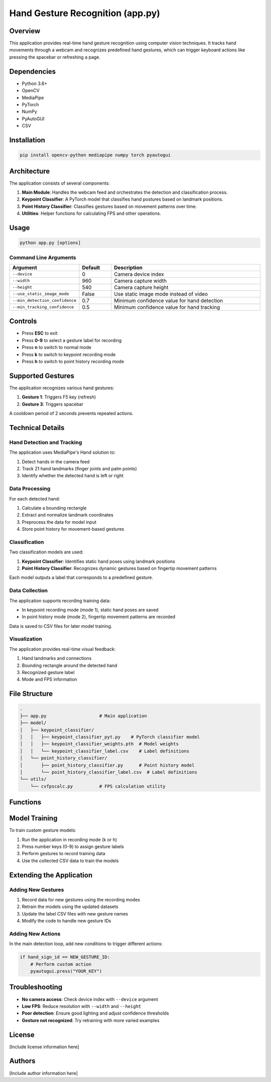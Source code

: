 ======================
Hand Gesture Recognition (app.py)
======================

Overview
--------

This application provides real-time hand gesture recognition using computer vision techniques. It tracks hand movements through a webcam and recognizes predefined hand gestures, which can trigger keyboard actions like pressing the spacebar or refreshing a page.

Dependencies
-----------

- Python 3.6+
- OpenCV
- MediaPipe
- PyTorch
- NumPy
- PyAutoGUI
- CSV

Installation
-----------

.. code-block:: bash

    pip install opencv-python mediapipe numpy torch pyautogui

Architecture
-----------

The application consists of several components:

1. **Main Module**: Handles the webcam feed and orchestrates the detection and classification process.
2. **Keypoint Classifier**: A PyTorch model that classifies hand postures based on landmark positions.
3. **Point History Classifier**: Classifies gestures based on movement patterns over time.
4. **Utilities**: Helper functions for calculating FPS and other operations.

Usage
-----

.. code-block:: bash

    python app.py [options]

Command Line Arguments
~~~~~~~~~~~~~~~~~~~~~

.. list-table::
   :header-rows: 1
   :widths: 15 10 50

   * - Argument
     - Default
     - Description
   * - ``--device``
     - 0
     - Camera device index
   * - ``--width``
     - 960
     - Camera capture width
   * - ``--height``
     - 540
     - Camera capture height
   * - ``--use_static_image_mode``
     - False
     - Use static image mode instead of video
   * - ``--min_detection_confidence``
     - 0.7
     - Minimum confidence value for hand detection
   * - ``--min_tracking_confidence``
     - 0.5
     - Minimum confidence value for hand tracking

Controls
--------

- Press **ESC** to exit
- Press **0-9** to select a gesture label for recording
- Press **n** to switch to normal mode
- Press **k** to switch to keypoint recording mode
- Press **h** to switch to point history recording mode

Supported Gestures
-----------------

The application recognizes various hand gestures:

1. **Gesture 1**: Triggers F5 key (refresh)
2. **Gesture 3**: Triggers spacebar

A cooldown period of 2 seconds prevents repeated actions.

Technical Details
----------------

Hand Detection and Tracking
~~~~~~~~~~~~~~~~~~~~~~~~~~

The application uses MediaPipe's Hand solution to:

1. Detect hands in the camera feed
2. Track 21 hand landmarks (finger joints and palm points)
3. Identify whether the detected hand is left or right

Data Processing
~~~~~~~~~~~~~~

For each detected hand:

1. Calculate a bounding rectangle
2. Extract and normalize landmark coordinates
3. Preprocess the data for model input
4. Store point history for movement-based gestures

Classification
~~~~~~~~~~~~~

Two classification models are used:

1. **Keypoint Classifier**: Identifies static hand poses using landmark positions
2. **Point History Classifier**: Recognizes dynamic gestures based on fingertip movement patterns

Each model outputs a label that corresponds to a predefined gesture.

Data Collection
~~~~~~~~~~~~~

The application supports recording training data:

- In keypoint recording mode (mode 1), static hand poses are saved
- In point history mode (mode 2), fingertip movement patterns are recorded

Data is saved to CSV files for later model training.

Visualization
~~~~~~~~~~~~

The application provides real-time visual feedback:

1. Hand landmarks and connections
2. Bounding rectangle around the detected hand
3. Recognized gesture label
4. Mode and FPS information

File Structure
-------------

.. code-block:: none

    .
    ├── app.py                    # Main application
    ├── model/
    │   ├── keypoint_classifier/
    │   │   ├── keypoint_classifier_pyt.py    # PyTorch classifier model
    │   │   ├── keypoint_classifier_weights.pth  # Model weights
    │   │   └── keypoint_classifier_label.csv    # Label definitions
    │   └── point_history_classifier/
    │       ├── point_history_classifier.py      # Point history model
    │       └── point_history_classifier_label.csv  # Label definitions
    └── utils/
        └── cvfpscalc.py          # FPS calculation utility

Functions
--------

.. function:: main()

   Main function that initializes camera, loads models, and runs the detection loop.

.. function:: select_mode(key, mode)

   Handles key presses to switch between application modes.

   :param key: Key code from OpenCV waitKey
   :param mode: Current mode
   :return: (number, mode) tuple

.. function:: calc_bounding_rect(image, landmarks)

   Calculates the bounding rectangle around hand landmarks.

   :param image: Input image
   :param landmarks: MediaPipe hand landmarks
   :return: Rectangle coordinates [x1, y1, x2, y2]

.. function:: calc_landmark_list(image, landmarks)

   Converts MediaPipe landmarks to pixel coordinates.

   :param image: Input image
   :param landmarks: MediaPipe hand landmarks
   :return: List of landmark coordinates

.. function:: pre_process_landmark(landmark_list)

   Normalizes landmark coordinates for model input.

   :param landmark_list: List of landmark coordinates
   :return: Preprocessed landmark list

.. function:: pre_process_point_history(image, point_history)

   Preprocesses fingertip movement history.

   :param image: Input image
   :param point_history: Deque of fingertip positions
   :return: Preprocessed point history

.. function:: logging_csv(number, mode, landmark_list, point_history_list)

   Records data to CSV files for model training.

   :param number: Gesture label (0-9)
   :param mode: Current application mode
   :param landmark_list: Preprocessed landmark list
   :param point_history_list: Preprocessed point history

.. function:: draw_landmarks(image, landmark_point)

   Draws hand skeleton and landmarks on the image.

   :param image: Input image
   :param landmark_point: List of landmark coordinates
   :return: Image with landmarks

.. function:: draw_bounding_rect(use_brect, image, brect)

   Draws the bounding rectangle around the hand.

   :param use_brect: Flag to determine if rectangle should be drawn
   :param image: Input image
   :param brect: Rectangle coordinates
   :return: Image with bounding rectangle

.. function:: draw_info_text(image, brect, handedness, hand_sign_text, finger_gesture_text)

   Adds text information about detected hand and gesture.

   :param image: Input image
   :param brect: Rectangle coordinates
   :param handedness: Left/right hand information
   :param hand_sign_text: Recognized hand sign label
   :param finger_gesture_text: Recognized finger gesture label
   :return: Image with text information

.. function:: draw_point_history(image, point_history)

   Visualizes fingertip movement history.

   :param image: Input image
   :param point_history: Deque of fingertip positions
   :return: Image with point history visualization

.. function:: draw_info(image, fps, mode, number)

   Adds FPS, mode, and number information to the image.

   :param image: Input image
   :param fps: Current FPS value
   :param mode: Current application mode
   :param number: Selected gesture label
   :return: Image with information overlay

Model Training
-------------

To train custom gesture models:

1. Run the application in recording mode (k or h)
2. Press number keys (0-9) to assign gesture labels
3. Perform gestures to record training data
4. Use the collected CSV data to train the models

Extending the Application
------------------------

Adding New Gestures
~~~~~~~~~~~~~~~~~

1. Record data for new gestures using the recording modes
2. Retrain the models using the updated datasets
3. Update the label CSV files with new gesture names
4. Modify the code to handle new gesture IDs

Adding New Actions
~~~~~~~~~~~~~~~~

In the main detection loop, add new conditions to trigger different actions:

.. code-block:: python

    if hand_sign_id == NEW_GESTURE_ID:
        # Perform custom action
        pyautogui.press("YOUR_KEY")

Troubleshooting
--------------

- **No camera access**: Check device index with ``--device`` argument
- **Low FPS**: Reduce resolution with ``--width`` and ``--height``
- **Poor detection**: Ensure good lighting and adjust confidence thresholds
- **Gesture not recognized**: Try retraining with more varied examples

License
-------

[Include license information here]

Authors
-------

[Include author information here]